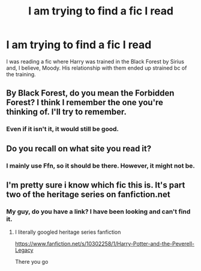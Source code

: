 #+TITLE: I am trying to find a fic I read

* I am trying to find a fic I read
:PROPERTIES:
:Author: Lynix2341
:Score: 3
:DateUnix: 1552313665.0
:DateShort: 2019-Mar-11
:END:
I was reading a fic where Harry was trained in the Black Forest by Sirius and, I believe, Moody. His relationship with them ended up strained bc of the training.


** By Black Forest, do you mean the Forbidden Forest? I think I remember the one you're thinking of. I'll try to remember.
:PROPERTIES:
:Author: blandge
:Score: 1
:DateUnix: 1552343128.0
:DateShort: 2019-Mar-12
:END:

*** Even if it isn't it, it would still be good.
:PROPERTIES:
:Author: Lynix2341
:Score: 1
:DateUnix: 1552343158.0
:DateShort: 2019-Mar-12
:END:


** Do you recall on what site you read it?
:PROPERTIES:
:Author: NocturnalMJ
:Score: 1
:DateUnix: 1552347257.0
:DateShort: 2019-Mar-12
:END:

*** I mainly use Ffn, so it should be there. However, it might not be.
:PROPERTIES:
:Author: Lynix2341
:Score: 1
:DateUnix: 1552347303.0
:DateShort: 2019-Mar-12
:END:


** I'm pretty sure i know which fic this is. It's part two of the heritage series on fanfiction.net
:PROPERTIES:
:Author: Dutch-Destiny
:Score: 1
:DateUnix: 1552418485.0
:DateShort: 2019-Mar-12
:END:

*** My guy, do you have a link? I have been looking and can't find it.
:PROPERTIES:
:Author: Lynix2341
:Score: 1
:DateUnix: 1552418521.0
:DateShort: 2019-Mar-12
:END:

**** I literally googled heritage series fanfiction

[[https://www.fanfiction.net/s/10302258/1/Harry-Potter-and-the-Peverell-Legacy]]

There you go
:PROPERTIES:
:Author: Dutch-Destiny
:Score: 1
:DateUnix: 1552419057.0
:DateShort: 2019-Mar-12
:END:
